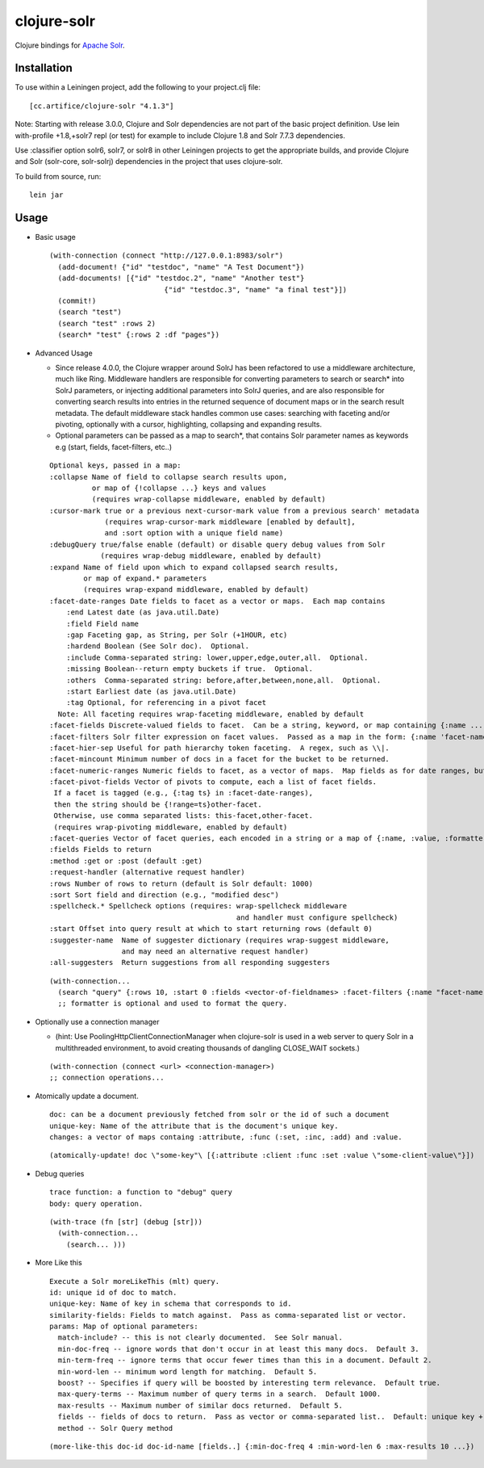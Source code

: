 ============
clojure-solr
============

Clojure bindings for `Apache Solr <http://lucene.apache.org/solr/>`_.

Installation
============

To use within a Leiningen project, add the following to your
project.clj file:

::

    [cc.artifice/clojure-solr "4.1.3"]

Note: Starting with release 3.0.0, Clojure and Solr dependencies are not part of the basic project definition.
Use lein with-profile +1.8,+solr7 repl (or test) for example to include Clojure 1.8 and Solr 7.7.3 dependencies.

Use :classifier option solr6, solr7, or solr8 in other Leiningen projects to get the appropriate builds,
and provide Clojure and Solr (solr-core, solr-solrj) dependencies in the project that uses clojure-solr.

To build from source, run:

::

    lein jar

Usage
=====

- Basic usage  

  ::
  
      (with-connection (connect "http://127.0.0.1:8983/solr")
        (add-document! {"id" "testdoc", "name" "A Test Document"})
        (add-documents! [{"id" "testdoc.2", "name" "Another test"}
                                 {"id" "testdoc.3", "name" "a final test"}])
        (commit!)
        (search "test")
        (search "test" :rows 2)
        (search* "test" {:rows 2 :df "pages"})

- Advanced Usage
 
  - Since release 4.0.0, the Clojure wrapper around SolrJ has been refactored to use a middleware architecture, much like Ring.
    Middleware handlers are responsible for converting parameters to search or search* into SolrJ parameters, or injecting
    additional parameters into SolrJ queries, and are also responsible for converting search results into entries in the
    returned sequence of document maps or in the search result metadata.  The default middleware stack handles common
    use cases: searching with faceting and/or pivoting, optionally with a cursor, highlighting, collapsing and expanding
    results.
    
  - Optional parameters can be passed as a map to search*, that contains Solr parameter names as keywords e.g (start, fields, facet-filters, etc..)

  ::

      Optional keys, passed in a map:
      :collapse Name of field to collapse search results upon,
                or map of {!collapse ...} keys and values
                (requires wrap-collapse middleware, enabled by default)
      :cursor-mark true or a previous next-cursor-mark value from a previous search' metadata
                   (requires wrap-cursor-mark middleware [enabled by default],
                   and :sort option with a unique field name)
      :debugQuery true/false enable (default) or disable query debug values from Solr
                  (requires wrap-debug middleware, enabled by default)
      :expand Name of field upon which to expand collapsed search results,
              or map of expand.* parameters
              (requires wrap-expand middleware, enabled by default)
      :facet-date-ranges Date fields to facet as a vector or maps.  Each map contains
          :end Latest date (as java.util.Date)
          :field Field name
          :gap Faceting gap, as String, per Solr (+1HOUR, etc)
          :hardend Boolean (See Solr doc).  Optional.
          :include Comma-separated string: lower,upper,edge,outer,all.  Optional.
          :missing Boolean--return empty buckets if true.  Optional.
          :others  Comma-separated string: before,after,between,none,all.  Optional.
          :start Earliest date (as java.util.Date)
          :tag Optional, for referencing in a pivot facet
        Note: All faceting requires wrap-faceting middleware, enabled by default
      :facet-fields Discrete-valued fields to facet.  Can be a string, keyword, or map containing {:name ... :prefix ...}.
      :facet-filters Solr filter expression on facet values.  Passed as a map in the form: {:name 'facet-name' :value 'facet-value' :formatter (fn [name value] ...) } where :formatter is optional and is used to format the query.
      :facet-hier-sep Useful for path hierarchy token faceting.  A regex, such as \\|.
      :facet-mincount Minimum number of docs in a facet for the bucket to be returned.
      :facet-numeric-ranges Numeric fields to facet, as a vector of maps.  Map fields as for date ranges, but start, end and gap must be numbers.
      :facet-pivot-fields Vector of pivots to compute, each a list of facet fields.
       If a facet is tagged (e.g., {:tag ts} in :facet-date-ranges),
       then the string should be {!range=ts}other-facet.
       Otherwise, use comma separated lists: this-facet,other-facet.
       (requires wrap-pivoting middleware, enabled by default)
      :facet-queries Vector of facet queries, each encoded in a string or a map of {:name, :value, :formatter}.  :formatter is optional and defaults to the raw query formatter. The result is in the :facet-queries response.
      :fields Fields to return
      :method :get or :post (default :get)
      :request-handler (alternative request handler)
      :rows Number of rows to return (default is Solr default: 1000)
      :sort Sort field and direction (e.g., "modified desc")
      :spellcheck.* Spellcheck options (requires: wrap-spellcheck middleware
                                                  and handler must configure spellcheck)
      :start Offset into query result at which to start returning rows (default 0)
      :suggester-name  Name of suggester dictionary (requires wrap-suggest middleware,
                       and may need an alternative request handler)
      :all-suggesters  Return suggestions from all responding suggesters
  ::
  
    (with-connection...
      (search "query" {:rows 10, :start 0 :fields <vector-of-fieldnames> :facet-filters {:name "facet-name" :value "facet-value" :formatter (fn...)}) 
      ;; formatter is optional and used to format the query.

- Optionally use a connection manager 
  
  - (hint: Use PoolingHttpClientConnectionManager when clojure-solr is used in a web server to query Solr in a multithreaded environment, to avoid creating thousands of dangling CLOSE_WAIT sockets.)

  ::
    
    (with-connection (connect <url> <connection-manager>)
    ;; connection operations...
  
- Atomically update a document. 
  ::
    doc: can be a document previously fetched from solr or the id of such a document
    unique-key: Name of the attribute that is the document's unique key.
    changes: a vector of maps containg :attribute, :func (:set, :inc, :add) and :value. 
  
  ::
  
    (atomically-update! doc \"some-key"\ [{:attribute :client :func :set :value \"some-client-value\"}])
 
- Debug queries
  ::
    trace function: a function to "debug" query
    body: query operation.
    
  ::
  
    (with-trace (fn [str] (debug [str])) 
      (with-connection...
        (search... )))
 
- More Like this
  ::
    Execute a Solr moreLikeThis (mlt) query.
    id: unique id of doc to match.
    unique-key: Name of key in schema that corresponds to id.                                                           
    similarity-fields: Fields to match against.  Pass as comma-separated list or vector.                                
    params: Map of optional parameters:
      match-include? -- this is not clearly documented.  See Solr manual.
      min-doc-freq -- ignore words that don't occur in at least this many docs.  Default 3.                             
      min-term-freq -- ignore terms that occur fewer times than this in a document. Default 2.
      min-word-len -- minimum word length for matching.  Default 5.
      boost? -- Specifies if query will be boosted by interesting term relevance.  Default true.                        
      max-query-terms -- Maximum number of query terms in a search.  Default 1000.
      max-results -- Maximum number of similar docs returned.  Default 5.                                               
      fields -- fields of docs to return.  Pass as vector or comma-separated list..  Default: unique key + score.       
      method -- Solr Query method


  ::
  
    (more-like-this doc-id doc-id-name [fields..] {:min-doc-freq 4 :min-word-len 6 :max-results 10 ...})  

